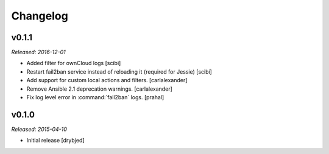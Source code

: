 Changelog
=========

v0.1.1
------

*Released: 2016-12-01*

- Added filter for ownCloud logs [scibi]

- Restart fail2ban service instead of reloading it (required for Jessie) [scibi]

- Add support for custom local actions and filters. [carlalexander]

- Remove Ansible 2.1 deprecation warnings. [carlalexander]

- Fix log level error in :command:`fail2ban` logs. [prahal]

v0.1.0
------

*Released: 2015-04-10*

- Initial release [drybjed]

